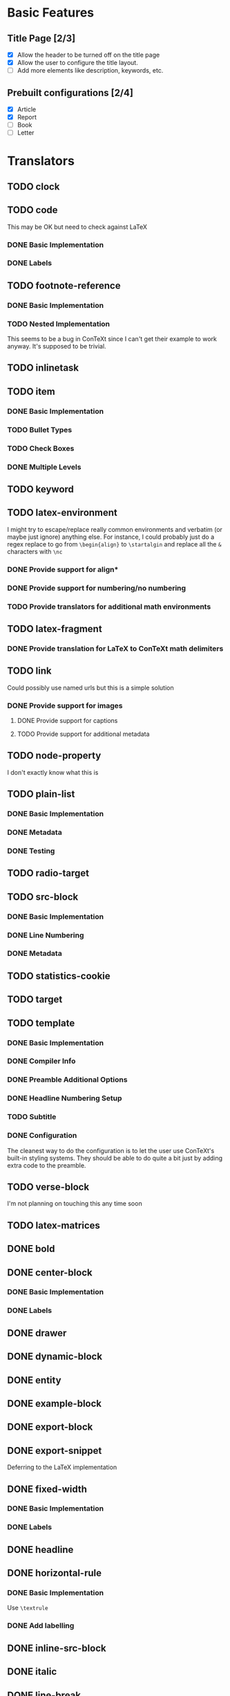 * Basic Features
** Title Page [2/3]
   - [X] Allow the header to be turned off on the title page
   - [X] Allow the user to configure the title layout.
   - [ ] Add more elements like description, keywords, etc.
** Prebuilt configurations [2/4]
   - [X] Article
   - [X] Report
   - [ ] Book
   - [ ] Letter
* Translators
** TODO clock
** TODO code
   This may be OK but need to check against LaTeX
*** DONE Basic Implementation
    CLOSED: [2021-01-07 Thu 10:31]
*** DONE Labels
    CLOSED: [2021-01-12 Tue 17:05]
** TODO footnote-reference
*** DONE Basic Implementation
    CLOSED: [2021-01-10 Sun 11:59]
*** TODO Nested Implementation
    This seems to be a bug in ConTeXt since I can't get their example
    to work anyway. It's supposed to be trivial.
** TODO inlinetask
** TODO item
*** DONE Basic Implementation
    CLOSED: [2021-01-07 Thu 08:46]
*** TODO Bullet Types
*** TODO Check Boxes
*** DONE Multiple Levels
    CLOSED: [2021-01-07 Thu 11:18]
** TODO keyword
** TODO latex-environment
   I might try to escape/replace really common environments
   and verbatim (or maybe just ignore) anything else. For
   instance, I could probably just do a regex replace to
   go from =\begin{align}= to =\startalgin= and replace all
   the =&= characters with =\nc=
*** DONE Provide support for align*
    CLOSED: [2021-01-09 Sat 15:20]
*** DONE Provide support for numbering/no numbering
    CLOSED: [2021-01-12 Tue 17:03]
*** TODO Provide translators for additional math environments
** TODO latex-fragment
*** DONE Provide translation for LaTeX to ConTeXt math delimiters
    CLOSED: [2021-01-09 Sat 15:21]
** TODO link
   Could possibly use named urls but this is a simple solution
*** DONE Provide support for images
    CLOSED: [2021-01-12 Tue 17:03]
**** DONE Provide support for captions
     CLOSED: [2021-01-12 Tue 17:03]
**** TODO Provide support for additional metadata
** TODO node-property
   I don't exactly know what this is
** TODO plain-list
*** DONE Basic Implementation
    CLOSED: [2021-01-07 Thu 08:47]
*** DONE Metadata
    CLOSED: [2021-01-12 Tue 17:03]
*** DONE Testing
    CLOSED: [2021-01-12 Tue 17:03]
** TODO radio-target
** TODO src-block
*** DONE Basic Implementation
    CLOSED: [2021-01-07 Thu 08:47]
*** DONE Line Numbering
    CLOSED: [2021-01-12 Tue 17:02]
*** DONE Metadata
    CLOSED: [2021-01-12 Tue 17:02]
** TODO statistics-cookie
** TODO target
** TODO template
*** DONE Basic Implementation
    CLOSED: [2021-01-07 Thu 08:48]
*** DONE Compiler Info
    CLOSED: [2021-01-12 Tue 17:01]
*** DONE Preamble Additional Options
    CLOSED: [2021-01-12 Tue 17:01]
*** DONE Headline Numbering Setup
    CLOSED: [2021-01-12 Tue 17:01]
*** TODO Subtitle
*** DONE Configuration
    CLOSED: [2021-01-12 Tue 17:01]
    The cleanest way to do the configuration is to let the
    user use ConTeXt's built-in styling systems. They should
    be able to do quite a bit just by adding extra code to the
    preamble.
** TODO verse-block
   I'm not planning on touching this any time soon
** TODO latex-matrices
** DONE bold
   CLOSED: [2021-01-07 Thu 08:43]
** DONE center-block
   CLOSED: [2021-01-09 Sat 15:16]
*** DONE Basic Implementation
    CLOSED: [2021-01-07 Thu 11:13]
*** DONE Labels
    CLOSED: [2021-01-09 Sat 15:16]
** DONE drawer
   CLOSED: [2021-01-08 Fri 17:31]
** DONE dynamic-block
   CLOSED: [2021-01-09 Sat 15:18]
** DONE entity
   CLOSED: [2021-01-09 Sat 15:18]
** DONE example-block
   CLOSED: [2021-01-07 Thu 10:58]
** DONE export-block
   CLOSED: [2021-01-07 Thu 10:37]
** DONE export-snippet
   CLOSED: [2021-01-07 Thu 10:31]
   Deferring to the LaTeX implementation
** DONE fixed-width
   CLOSED: [2021-01-08 Fri 13:35]
*** DONE Basic Implementation
    CLOSED: [2021-01-07 Thu 10:30]
*** DONE Labels
    CLOSED: [2021-01-08 Fri 13:34]
** DONE headline
   CLOSED: [2021-01-08 Fri 17:39]
** DONE horizontal-rule
   CLOSED: [2021-01-12 Tue 17:04]
*** DONE Basic Implementation
    CLOSED: [2021-01-10 Sun 12:51]
    Use =\textrule=
*** DONE Add labelling
    CLOSED: [2021-01-08 Fri 13:35]
** DONE inline-src-block
   CLOSED: [2021-01-07 Thu 08:45]
** DONE italic
   CLOSED: [2021-01-07 Thu 10:13]
** DONE line-break
   CLOSED: [2021-01-12 Tue 17:03]
   =\crlf=
** DONE paragraph
   CLOSED: [2021-01-07 Thu 09:55]
   Use LaTeX implementation
** DONE plain-text
   CLOSED: [2021-01-12 Tue 17:03]
** DONE planning
   CLOSED: [2021-01-12 Tue 17:03]
** DONE property-drawer
   CLOSED: [2021-01-12 Tue 17:03]
** DONE quote-block
   CLOSED: [2021-01-07 Thu 09:49]
** DONE section
   CLOSED: [2021-01-07 Thu 09:33]
   Just defer to the LaTeX implementation
** DONE special-block
   CLOSED: [2021-01-09 Sat 15:23]
** DONE strike-through
   CLOSED: [2021-01-07 Thu 08:48]
** DONE subscript
   CLOSED: [2021-01-07 Thu 09:23]
** DONE superscript
   CLOSED: [2021-01-07 Thu 09:23]
** DONE table
   CLOSED: [2021-01-12 Tue 17:01]
** DONE table-cell
   CLOSED: [2021-01-12 Tue 17:01]
** DONE table-row
   CLOSED: [2021-01-12 Tue 17:01]
** DONE timestamp
   CLOSED: [2021-01-12 Tue 17:02]
** DONE underline
   CLOSED: [2021-01-08 Fri 17:34]
** DONE verbatim
   CLOSED: [2021-01-07 Thu 08:52]
** DONE latex-math-block
   CLOSED: [2021-01-08 Fri 13:39]
* TODO Menu
** DONE Export to ConTeXt File
   CLOSED: [2021-01-07 Thu 08:53]
** DONE Export to ConTeXt Buffer
   CLOSED: [2021-01-12 Tue 17:01]
** DONE Export to PDF File
   CLOSED: [2021-01-12 Tue 17:01]
** DONE Export to PDF File and Open
   CLOSED: [2021-01-12 Tue 17:01]
* TODO Filters
** TODO Sanitize Math [2/4]
   - [X] Replace surrounding characters
   - [ ] Recognize and translate environments
   - [X] Replace "&" characters and "\\" in {align}
   - [ ] Set the correct number of columns in {align}
** TODO Matrices
** DONE Image Links
   CLOSED: [2021-01-12 Tue 17:07]
* TODO Options
  Any of these options that is just raw LaTeX that the user
  interpolates could probably be replaced with additional
  CONTEXT_HEADER_EXTRA lines.
** TODO context-active-timestamp-format
** TODO context-caption-above
   This can probably be a snippet
** TODO context-default-figure-position
   This can probably be a snippet
** TODO context-format-drawer-function
   This might be a snippet
** TODO context-format-inlinetask-function
   This should be a snippet
** TODO context-image-default-scale
   This could maybe try the LaTeX version if possible
** TODO context-image-default-height
   This could maybe try the LaTeX version if possible
** TODO context-image-default-option
** TODO context-image-default-width
   This could maybe try the LaTeX version if possible
** TODO context-images-centered
   This could maybe try the LaTeX version if possible
** TODO context-inline-image-rules
** TODO context-link-with-unknown-path-format
** TODO context-subtitle-format
** TODO context-tables-centered
** TODO context-title-command
** TODO context-toc-command
** DONE context-header
   CLOSED: [2021-01-07 Thu 09:01]
** DONE context-header-extra
   CLOSED: [2021-01-07 Thu 09:01]
** DONE description
   CLOSED: [2021-01-12 Tue 16:54]
** DONE keywords
   CLOSED: [2021-01-12 Tue 16:54]
** DONE subtitle
   CLOSED: [2021-01-12 Tue 16:54]
** DONE context-diary-timestamp-format
   CLOSED: [2021-01-12 Tue 16:55]
   This is configurable with snippets
** DONE context-format-headline-function
   CLOSED: [2021-01-12 Tue 16:56]
   Implemented as a snippet
** DONE context-hyperref-template
   CLOSED: [2021-01-12 Tue 16:57]
   User can handle this with snippets
** DONE context-inactive-timestamp-format
   CLOSED: [2021-01-12 Tue 16:59]
   Implemented as snippet
** DONE context-highlighted-langs
   CLOSED: [2021-01-12 Tue 17:00]
** DONE context-syntax-highlight-options
   CLOSED: [2021-01-12 Tue 17:00]
   Implemented with snippets
** DONE context-subtitle-separate
   CLOSED: [2021-01-12 Tue 17:00]
   User can handle this with snippets
** DONE context-text-markup-alist
   CLOSED: [2021-01-12 Tue 16:53]
** DONE context-compiler
   CLOSED: [2021-01-12 Tue 16:53]
** DONE date
   CLOSED: [2021-01-08 Fri 17:36]
* DONE Miscelaneous
  CLOSED: [2021-01-12 Tue 17:08]
  - Possibly add a =\defineparagraphs[OrgBody]= to preamble
    and frame all body text in =\startOrgBody \stopOrgBody=
  - Rename all custom environments to title case

